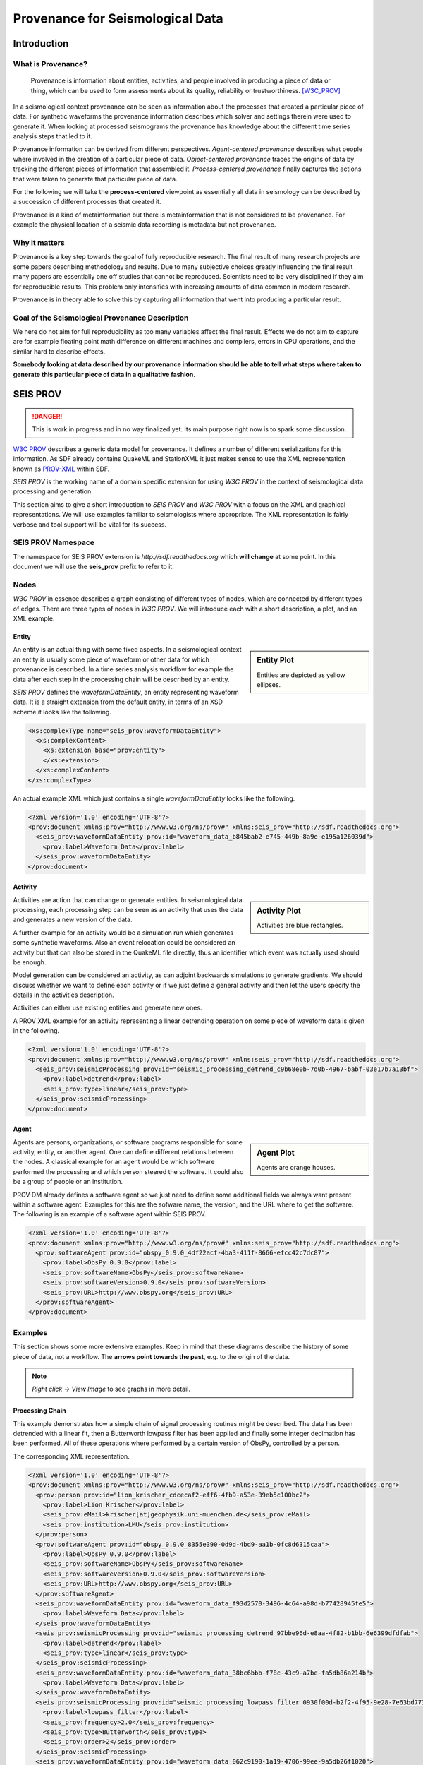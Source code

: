 Provenance for Seismological Data
=================================

Introduction
------------

What is Provenance?
^^^^^^^^^^^^^^^^^^^

    Provenance is information about entities, activities, and people involved
    in producing a piece of data or thing, which can be used to form
    assessments about its quality, reliability or trustworthiness.
    [W3C_PROV]_


In a seismological context provenance can be seen as information about the
processes that created a particular piece of data. For synthetic waveforms the
provenance information describes which solver and settings therein were used to
generate it. When looking at processed seismograms the provenance has knowledge
about the different time series analysis steps that led to it.


Provenance information can be derived from different perspectives.
*Agent-centered provenance* describes what people where involved in the
creation of a particular piece of data. *Object-centered provenance* traces the
origins of data by tracking the different pieces of information that assembled
it.  *Process-centered provenance* finally captures the actions that were taken
to generate that particular piece of data.

For the following we will take the **process-centered** viewpoint as
essentially all data in seismology can be described by a succession of
different processes that created it.

Provenance is a kind of metainformation but there is metainformation that is
not considered to be provenance. For example the physical location of a seismic
data recording is metadata but not provenance.


Why it matters
^^^^^^^^^^^^^^

Provenance is a key step towards the goal of fully reproducible research. The
final result of many research projects are some papers describing methodology
and results. Due to many subjective choices greatly influencing the final
result many papers are essentially one off studies that cannot be reproduced.
Scientists need to be very disciplined if they aim for reproducible results.
This problem only intensifies with increasing amounts of data common in modern
research.

Provenance is in theory able to solve this by capturing all information that
went into producing a particular result.


Goal of the Seismological Provenance Description
^^^^^^^^^^^^^^^^^^^^^^^^^^^^^^^^^^^^^^^^^^^^^^^^

We here do not aim for full reproducibility as too many variables affect the
final result. Effects we do not aim to capture are for example floating point
math difference on different machines and compilers, errors in CPU operations,
and the similar hard to describe effects.

**Somebody looking at data described by our provenance information should be
able to tell what steps where taken to generate this particular piece of data
in a qualitative fashion.**


SEIS PROV
---------

.. danger::
    This is work in progress and in no way finalized yet. Its main purpose
    right now is to spark some discussion.

`W3C PROV <http://www.w3.org/TR/2013/NOTE-prov-overview-20130430/>`_ describes
a generic data model for provenance. It defines a number of different
serializations for this information. As SDF already contains QuakeML and
StationXML it just makes sense to use the XML representation known as
`PROV-XML <http://www.w3.org/TR/prov-xml>`_ within SDF.

*SEIS PROV* is the working name of a domain specific extension for using
*W3C PROV* in the context of seismological data processing and generation.

This section aims to give a short introduction to *SEIS PROV* and *W3C PROV*
with a focus on the XML and graphical representations. We will use examples
familiar to seismologists where appropriate. The XML representation is fairly
verbose and tool support will be vital for its success.

SEIS PROV Namespace
^^^^^^^^^^^^^^^^^^^

The namespace for SEIS PROV extension is *http://sdf.readthedocs.org* which
**will change** at some point. In this document we will use the **seis_prov**
prefix to refer to it.


Nodes
^^^^^

*W3C PROV* in essence describes a graph consisting of different types of nodes,
which are connected by different types of edges. There are three types of nodes
in *W3C PROV*. We will introduce each with a short description, a plot, and an
XML example.


Entity
______

.. sidebar:: Entity Plot

    .. image:: ./images/waveform_entity.svg


    Entities are depicted as yellow ellipses.

An entity is an actual thing with some fixed aspects. In a seismological
context an entity is usually some piece of waveform or other data for which
provenance is described. In a time series analysis workflow for example the
data after each step in the processing chain will be described by an entity.

*SEIS PROV* defines the *waveformDataEntity*, an entity representing waveform
data. It is a straight extension from the default entity, in terms of an XSD
scheme it looks like the following.

.. code-block:: xml

    <xs:complexType name="seis_prov:waveformDataEntity">
      <xs:complexContent>
        <xs:extension base="prov:entity">
        </xs:extension>
      </xs:complexContent>
    </xs:complexType>


An actual example XML which just contains a single *waveformDataEntity* looks
like the following.

.. code-block:: xml

    <?xml version='1.0' encoding='UTF-8'?>
    <prov:document xmlns:prov="http://www.w3.org/ns/prov#" xmlns:seis_prov="http://sdf.readthedocs.org">
      <seis_prov:waveformDataEntity prov:id="waveform_data_b845bab2-e745-449b-8a9e-e195a126039d">
        <prov:label>Waveform Data</prov:label>
      </seis_prov:waveformDataEntity>
    </prov:document>


Activity
________

.. sidebar:: Activity Plot

    .. image:: ./images/activity.svg

    Activities are blue rectangles.


Activities are action that can change or generate entities. In seismological
data processing, each processing step can be seen as an activity that uses the
data and generates a new version of the data.

A further example for an activity would be a simulation run which generates
some synthetic waveforms. Also an event relocation could be considered an
activity but that can also be stored in the QuakeML file directly, thus an
identifier which event was actually used should be enough.

Model generation can be considered an activity, as can adjoint backwards
simulations to generate gradients. We should discuss whether we want to define
each activity or if we just define a general activity and then let the users
specify the details in the activities description.

Activities can either use existing entities and generate new ones.


A PROV XML example for an activity representing a linear detrending operation
on some piece of waveform data is given in the following.



.. code-block:: xml

    <?xml version='1.0' encoding='UTF-8'?>
    <prov:document xmlns:prov="http://www.w3.org/ns/prov#" xmlns:seis_prov="http://sdf.readthedocs.org">
      <seis_prov:seismicProcessing prov:id="seismic_processing_detrend_c9b68e0b-7d0b-4967-babf-03e17b7a13bf">
        <prov:label>detrend</prov:label>
        <seis_prov:type>linear</seis_prov:type>
      </seis_prov:seismicProcessing>
    </prov:document>



Agent
_____

.. sidebar:: Agent Plot

    .. image:: ./images/obspy_agent.svg


    Agents are orange houses.


Agents are persons, organizations, or software programs responsible for some
activity, entity, or another agent. One can define different relations between
the nodes. A classical example for an agent would be which software performed
the processing and which person steered the software. It could also be a group
of people or an institution.

PROV DM already defines a software agent so we just need to define some
additional fields we always want present within a software agent. Examples for
this are the sofware name, the version, and the URL where to get the software.
The following is an example of a software agent within SEIS PROV.

.. code-block:: xml

    <?xml version='1.0' encoding='UTF-8'?>
    <prov:document xmlns:prov="http://www.w3.org/ns/prov#" xmlns:seis_prov="http://sdf.readthedocs.org">
      <prov:softwareAgent prov:id="obspy_0.9.0_4df22acf-4ba3-411f-8666-efcc42c7dc87">
        <prov:label>ObsPy 0.9.0</prov:label>
        <seis_prov:softwareName>ObsPy</seis_prov:softwareName>
        <seis_prov:softwareVersion>0.9.0</seis_prov:softwareVersion>
        <seis_prov:URL>http://www.obspy.org</seis_prov:URL>
      </prov:softwareAgent>
    </prov:document>



Examples
^^^^^^^^

This section shows some more extensive examples. Keep in mind that these
diagrams describe the history of some piece of data, not a workflow.  The
**arrows point towards the past**, e.g. to the origin of the data.

.. note::
    `Right click -> View Image` to see graphs in more detail.

Processing Chain
________________

This example demonstrates how a simple chain of signal processing routines
might be described.  The data has been detrended with a linear fit, then a
Butterworth lowpass filter has been applied and finally some integer decimation
has been performed. All of these operations where performed by a certain
version of ObsPy, controlled by a person.

.. image:: ./images/processing_chain.svg

The corresponding XML representation.

.. code-block:: xml

    <?xml version='1.0' encoding='UTF-8'?>
    <prov:document xmlns:prov="http://www.w3.org/ns/prov#" xmlns:seis_prov="http://sdf.readthedocs.org">
      <prov:person prov:id="lion_krischer_cdcecaf2-eff6-4fb9-a53e-39eb5c100bc2">
        <prov:label>Lion Krischer</prov:label>
        <seis_prov:eMail>krischer[at]geophysik.uni-muenchen.de</seis_prov:eMail>
        <seis_prov:institution>LMU</seis_prov:institution>
      </prov:person>
      <prov:softwareAgent prov:id="obspy_0.9.0_8355e390-0d9d-4bd9-aa1b-0fc8d6315caa">
        <prov:label>ObsPy 0.9.0</prov:label>
        <seis_prov:softwareName>ObsPy</seis_prov:softwareName>
        <seis_prov:softwareVersion>0.9.0</seis_prov:softwareVersion>
        <seis_prov:URL>http://www.obspy.org</seis_prov:URL>
      </prov:softwareAgent>
      <seis_prov:waveformDataEntity prov:id="waveform_data_f93d2570-3496-4c64-a98d-b77428945fe5">
        <prov:label>Waveform Data</prov:label>
      </seis_prov:waveformDataEntity>
      <seis_prov:seismicProcessing prov:id="seismic_processing_detrend_97bbe96d-e8aa-4f82-b1bb-6e6399dfdfab">
        <prov:label>detrend</prov:label>
        <seis_prov:type>linear</seis_prov:type>
      </seis_prov:seismicProcessing>
      <seis_prov:waveformDataEntity prov:id="waveform_data_38bc6bbb-f78c-43c9-a7be-fa5db86a214b">
        <prov:label>Waveform Data</prov:label>
      </seis_prov:waveformDataEntity>
      <seis_prov:seismicProcessing prov:id="seismic_processing_lowpass_filter_0930f00d-b2f2-4f95-9e28-7e63bd773579">
        <prov:label>lowpass_filter</prov:label>
        <seis_prov:frequency>2.0</seis_prov:frequency>
        <seis_prov:type>Butterworth</seis_prov:type>
        <seis_prov:order>2</seis_prov:order>
      </seis_prov:seismicProcessing>
      <seis_prov:waveformDataEntity prov:id="waveform_data_062c9190-1a19-4706-99ee-9a5db26f1020">
        <prov:label>Waveform Data</prov:label>
      </seis_prov:waveformDataEntity>
      <seis_prov:seismicProcessing prov:id="seismic_processing_decimate_a2f3cb5e-cfdc-4367-bd55-c99001d6ca9e">
        <prov:label>decimate</prov:label>
        <seis_prov:factor>4</seis_prov:factor>
      </seis_prov:seismicProcessing>
      <seis_prov:waveformDataEntity prov:id="waveform_data_115da730-d991-4531-b333-fafe5c45f74b">
        <prov:label>Waveform Data</prov:label>
      </seis_prov:waveformDataEntity>
      <prov:actedOnBehalfOf>
        <prov:softwareAgent prov:ref="obspy_0.9.0_8355e390-0d9d-4bd9-aa1b-0fc8d6315caa"/>
        <prov:person prov:ref="lion_krischer_cdcecaf2-eff6-4fb9-a53e-39eb5c100bc2"/>
      </prov:actedOnBehalfOf>
      <prov:wasAssociatedWith>
        <seis_prov:seismicProcessing prov:ref="seismic_processing_detrend_97bbe96d-e8aa-4f82-b1bb-6e6399dfdfab"/>
        <prov:softwareAgent prov:ref="obspy_0.9.0_8355e390-0d9d-4bd9-aa1b-0fc8d6315caa"/>
      </prov:wasAssociatedWith>
      <prov:used>
        <seis_prov:seismicProcessing prov:ref="seismic_processing_detrend_97bbe96d-e8aa-4f82-b1bb-6e6399dfdfab"/>
        <seis_prov:waveformDataEntity prov:ref="waveform_data_f93d2570-3496-4c64-a98d-b77428945fe5"/>
      </prov:used>
      <prov:wasGeneratedBy>
        <seis_prov:waveformDataEntity prov:ref="waveform_data_38bc6bbb-f78c-43c9-a7be-fa5db86a214b"/>
        <seis_prov:seismicProcessing prov:ref="seismic_processing_detrend_97bbe96d-e8aa-4f82-b1bb-6e6399dfdfab"/>
      </prov:wasGeneratedBy>
      <prov:wasAssociatedWith>
        <seis_prov:seismicProcessing prov:ref="seismic_processing_lowpass_filter_0930f00d-b2f2-4f95-9e28-7e63bd773579"/>
        <prov:softwareAgent prov:ref="obspy_0.9.0_8355e390-0d9d-4bd9-aa1b-0fc8d6315caa"/>
      </prov:wasAssociatedWith>
      <prov:used>
        <seis_prov:seismicProcessing prov:ref="seismic_processing_lowpass_filter_0930f00d-b2f2-4f95-9e28-7e63bd773579"/>
        <seis_prov:waveformDataEntity prov:ref="waveform_data_38bc6bbb-f78c-43c9-a7be-fa5db86a214b"/>
      </prov:used>
      <prov:wasGeneratedBy>
        <seis_prov:waveformDataEntity prov:ref="waveform_data_062c9190-1a19-4706-99ee-9a5db26f1020"/>
        <seis_prov:seismicProcessing prov:ref="seismic_processing_lowpass_filter_0930f00d-b2f2-4f95-9e28-7e63bd773579"/>
      </prov:wasGeneratedBy>
      <prov:wasAssociatedWith>
        <seis_prov:seismicProcessing prov:ref="seismic_processing_decimate_a2f3cb5e-cfdc-4367-bd55-c99001d6ca9e"/>
        <prov:softwareAgent prov:ref="obspy_0.9.0_8355e390-0d9d-4bd9-aa1b-0fc8d6315caa"/>
      </prov:wasAssociatedWith>
      <prov:used>
        <seis_prov:seismicProcessing prov:ref="seismic_processing_decimate_a2f3cb5e-cfdc-4367-bd55-c99001d6ca9e"/>
        <seis_prov:waveformDataEntity prov:ref="waveform_data_062c9190-1a19-4706-99ee-9a5db26f1020"/>
      </prov:used>
      <prov:wasGeneratedBy>
        <seis_prov:waveformDataEntity prov:ref="waveform_data_115da730-d991-4531-b333-fafe5c45f74b"/>
        <seis_prov:seismicProcessing prov:ref="seismic_processing_decimate_a2f3cb5e-cfdc-4367-bd55-c99001d6ca9e"/>
      </prov:wasGeneratedBy>
    </prov:document>

Waveform Simulation
___________________

This example demonstrates the first steps towards storing provenance for a
waveform simulation run. Some things still need to be figured out. The most
pressing need would be to store the input files for the solvers. It would be
possible to store them directly in the XML which should prove no issue.

.. image:: ./images/simulation.svg

.. code-block:: xml

    <?xml version='1.0' encoding='UTF-8'?>
    <prov:document xmlns:prov="http://www.w3.org/ns/prov#" xmlns:seis_prov="http://sdf.readthedocs.org">
      <prov:person prov:id="lion_krischer_e11660a9-4a58-445c-8abb-90d7fc4e74db">
        <prov:label>Lion Krischer</prov:label>
        <seis_prov:eMail>krischer[at]geophysik.uni-muenchen.de</seis_prov:eMail>
        <seis_prov:institution>LMU</seis_prov:institution>
      </prov:person>
      <prov:person prov:id="james_smith_a7606f3a-e9da-4ce2-ae9b-8f702c5a8db7">
        <prov:label>James Smith</prov:label>
        <seis_prov:eMail>jas11[at]princeton.edu</seis_prov:eMail>
        <seis_prov:institution>Princeton</seis_prov:institution>
      </prov:person>
      <prov:softwareAgent prov:id="specfem3d_globe_5.1.5_c2865c2f-09ab-4608-aa54-ed33f6b748d1">
        <prov:label>SPECFEM3D GLOBE 5.1.5</prov:label>
        <seis_prov:softwareName>SPECFEM3D GLOBE</seis_prov:softwareName>
        <seis_prov:softwareVersion>5.1.5</seis_prov:softwareVersion>
        <seis_prov:URL>http://geodynamics.org/cig/software/specfem3d_globe/</seis_prov:URL>
      </prov:softwareAgent>
      <seis_prov:waveformDataEntity prov:id="waveform_data_244ef893-d253-44ec-a4c1-c36ecc42db6d">
        <prov:label>Waveform Data</prov:label>
      </seis_prov:waveformDataEntity>
      <seis_prov:seismicProcessing prov:id="seismic_processing_waveform_simulation_4fd26b5c-149d-4947-afe1-8aebe97e6233">
        <prov:label>Waveform Simulation</prov:label>
      </seis_prov:seismicProcessing>
      <seis_prov:earthModel prov:id="earth_model_NorthAtlantic_a2c82848-cb2b-469d-b717-65948e11ae49">
        <prov:label>Earth Model</prov:label>
        <seis_prov:modelName>NorthAtlantic</seis_prov:modelName>
        <seis_prov:description>Some random model.</seis_prov:description>
      </seis_prov:earthModel>
      <seis_prov:configFile prov:id="config_file_a5c505a9-21e9-4fbb-9e8d-a840d49b062e">
        <prov:label>Config File</prov:label>
        <seis_prov:filename>Par_file</seis_prov:filename>
        <seis_prov:fileContent>PDE 2012 4 12 7 15 4...</seis_prov:fileContent>
      </seis_prov:configFile>
      <seis_prov:configFile prov:id="config_file_667bb515-49ee-4c54-834a-d5c27b0f26f6">
        <prov:label>Config File</prov:label>
        <seis_prov:filename>CMTSOLUTION</seis_prov:filename>
      </seis_prov:configFile>
      <seis_prov:configFile prov:id="config_file_28048f35-e117-4b7c-93c4-b325e7514e0c">
        <prov:label>Config File</prov:label>
        <seis_prov:filename>STATIONS</seis_prov:filename>
      </seis_prov:configFile>
      <prov:actedOnBehalfOf>
        <prov:softwareAgent prov:ref="specfem3d_globe_5.1.5_c2865c2f-09ab-4608-aa54-ed33f6b748d1"/>
        <prov:person prov:ref="lion_krischer_e11660a9-4a58-445c-8abb-90d7fc4e74db"/>
      </prov:actedOnBehalfOf>
      <prov:used>
        <seis_prov:seismicProcessing prov:ref="seismic_processing_waveform_simulation_4fd26b5c-149d-4947-afe1-8aebe97e6233"/>
        <seis_prov:configFile prov:ref="config_file_a5c505a9-21e9-4fbb-9e8d-a840d49b062e"/>
      </prov:used>
      <prov:used>
        <seis_prov:seismicProcessing prov:ref="seismic_processing_waveform_simulation_4fd26b5c-149d-4947-afe1-8aebe97e6233"/>
        <seis_prov:configFile prov:ref="config_file_667bb515-49ee-4c54-834a-d5c27b0f26f6"/>
      </prov:used>
      <prov:used>
        <seis_prov:seismicProcessing prov:ref="seismic_processing_waveform_simulation_4fd26b5c-149d-4947-afe1-8aebe97e6233"/>
        <seis_prov:configFile prov:ref="config_file_28048f35-e117-4b7c-93c4-b325e7514e0c"/>
      </prov:used>
      <prov:wasAssociatedWith>
        <seis_prov:earthModel prov:ref="earth_model_NorthAtlantic_a2c82848-cb2b-469d-b717-65948e11ae49"/>
        <prov:person prov:ref="james_smith_a7606f3a-e9da-4ce2-ae9b-8f702c5a8db7"/>
      </prov:wasAssociatedWith>
      <prov:used>
        <seis_prov:seismicProcessing prov:ref="seismic_processing_waveform_simulation_4fd26b5c-149d-4947-afe1-8aebe97e6233"/>
        <seis_prov:earthModel prov:ref="earth_model_NorthAtlantic_a2c82848-cb2b-469d-b717-65948e11ae49"/>
      </prov:used>
      <prov:wasGeneratedBy>
        <seis_prov:waveformDataEntity prov:ref="waveform_data_244ef893-d253-44ec-a4c1-c36ecc42db6d"/>
        <seis_prov:seismicProcessing prov:ref="seismic_processing_waveform_simulation_4fd26b5c-149d-4947-afe1-8aebe97e6233"/>
      </prov:wasGeneratedBy>
      <prov:wasAssociatedWith>
        <seis_prov:seismicProcessing prov:ref="seismic_processing_waveform_simulation_4fd26b5c-149d-4947-afe1-8aebe97e6233"/>
        <prov:softwareAgent prov:ref="specfem3d_globe_5.1.5_c2865c2f-09ab-4608-aa54-ed33f6b748d1"/>
      </prov:wasAssociatedWith>
    </prov:document>


.. [W3C_PROV] http://www.w3.org/TR/2013/NOTE-prov-overview-20130430/

